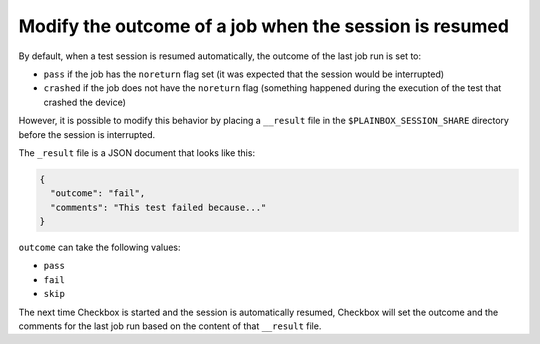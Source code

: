 Modify the outcome of a job when the session is resumed
^^^^^^^^^^^^^^^^^^^^^^^^^^^^^^^^^^^^^^^^^^^^^^^^^^^^^^^

By default, when a test session is resumed automatically, the outcome of the
last job run is set to:

* ``pass`` if the job has the ``noreturn`` flag set (it was expected that the
  session would be interrupted)
* ``crashed`` if the job does not have the ``noreturn`` flag (something
  happened during the execution of the test that crashed the device)

However, it is possible to modify this behavior by placing a ``__result`` file
in the ``$PLAINBOX_SESSION_SHARE`` directory before the session is interrupted.

The ``_result`` file is a JSON document that looks like this:

.. code-block:: json

  {
    "outcome": "fail",
    "comments": "This test failed because..."
  }

``outcome`` can take the following values:

* ``pass``
* ``fail``
* ``skip``

The next time Checkbox is started and the session is automatically resumed,
Checkbox will set the outcome and the comments for the last job run based on
the content of that ``__result`` file.
